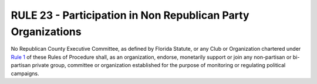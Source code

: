 ==============================================================
RULE 23 - Participation in Non Republican Party Organizations
==============================================================

No Republican County Executive Committee, as defined by Florida Statute, or any Club or
Organization chartered under `Rule 1`_ of these Rules of Procedure shall, as an organization,
endorse, monetarily support or join any non-partisan or bi-partisan private group, committee
or organization established for the purpose of monitoring or regulating political campaigns.

.. _Rule 1: Rule_1.html
